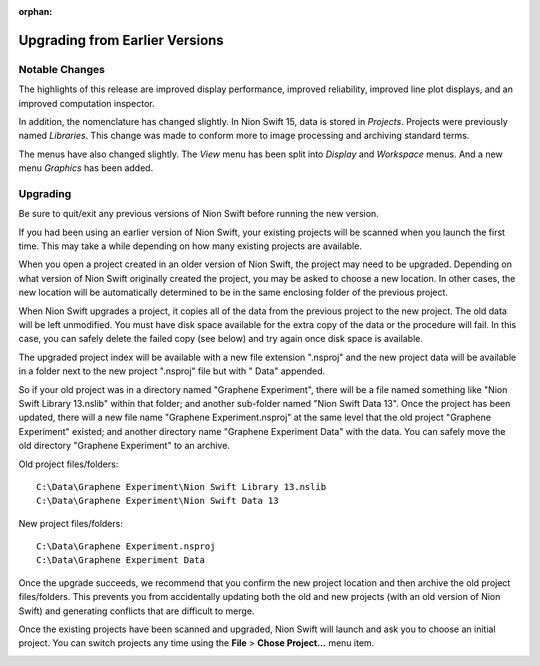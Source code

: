 :orphan:

.. _upgrading:

Upgrading from Earlier Versions
===============================

Notable Changes
---------------
The highlights of this release are improved display performance, improved reliability, improved line plot displays, and an improved computation inspector.

In addition, the nomenclature has changed slightly. In Nion Swift 15, data is stored in *Projects*. Projects were previously named *Libraries*. This change was made to conform more to image processing and archiving standard terms.

The menus have also changed slightly. The *View* menu has been split into *Display* and *Workspace* menus. And a new menu *Graphics* has been added.

Upgrading
---------
Be sure to quit/exit any previous versions of Nion Swift before running the new version.

If you had been using an earlier version of Nion Swift, your existing projects will be scanned when you launch the first time. This may take a while depending on how many existing projects are available.

When you open a project created in an older version of Nion Swift, the project may need to be upgraded. Depending on what version of Nion Swift originally created the project, you may be asked to choose a new location. In other cases, the new location will be automatically determined to be in the same enclosing folder of the previous project.

When Nion Swift upgrades a project, it copies all of the data from the previous project to the new project. The old data will be left unmodified. You must have disk space available for the extra copy of the data or the procedure will fail. In this case, you can safely delete the failed copy (see below) and try again once disk space is available.

The upgraded project index will be available with a new file extension ".nsproj" and the new project data will be available in a folder next to the new project ".nsproj" file but with " Data" appended.

So if your old project was in a directory named "Graphene Experiment", there will be a file named something like "Nion Swift Library 13.nslib" within that folder; and another sub-folder named "Nion Swift Data 13". Once the project has been updated, there will a new file name "Graphene Experiment.nsproj" at the same level that the old project "Graphene Experiment" existed; and another directory name "Graphene Experiment Data" with the data. You can safely move the old directory "Graphene Experiment" to an archive.

Old project files/folders::

    C:\Data\Graphene Experiment\Nion Swift Library 13.nslib
    C:\Data\Graphene Experiment\Nion Swift Data 13

New project files/folders::

    C:\Data\Graphene Experiment.nsproj
    C:\Data\Graphene Experiment Data

Once the upgrade succeeds, we recommend that you confirm the new project location and then archive the old project files/folders. This prevents you from accidentally updating both the old and new projects (with an old version of Nion Swift) and generating conflicts that are difficult to merge.

Once the existing projects have been scanned and upgraded, Nion Swift will launch and ask you to choose an initial project. You can switch projects any time using the **File** > **Chose Project...** menu item.

.. image:: graphics/choose_project.png
  :width: 450
  :alt: Choose Project
